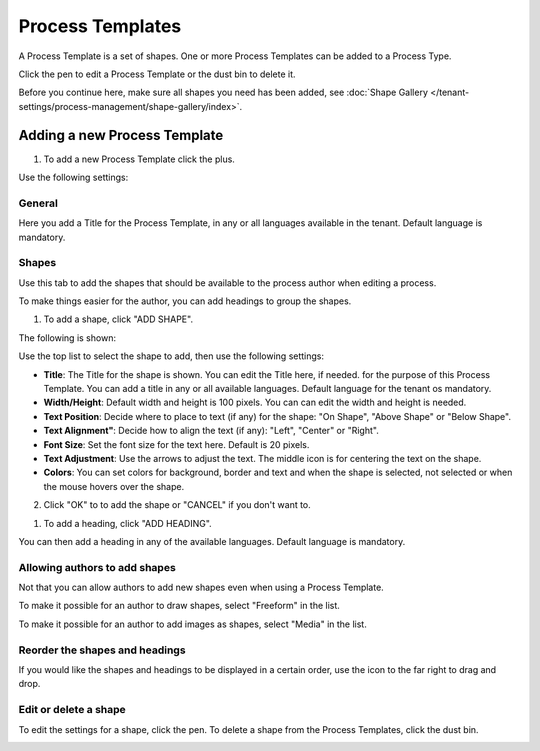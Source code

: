 Process Templates
===================

A Process Template is a set of shapes. One or more Process Templates can be added to a Process Type.

Click the pen to edit a Process Template or the dust bin to delete it.

.. image:: process-templates-edit-delete.png

Before you continue here, make sure all shapes you need has been added, see :doc:`Shape Gallery </tenant-settings/process-management/shape-gallery/index>`.

Adding a new Process Template
******************************
1. To add a new Process Template click the plus.

.. image:: process-templates-clickplus.png

Use the following settings:

General
----------
Here you add a Title for the Process Template, in any or all languages available in the tenant. Default language is mandatory.

.. image:: process-templates-general.png

Shapes
--------
Use this tab to add the shapes that should be available to the process author when editing a process.

.. image:: process-templates-shapes.png

To make things easier for the author, you can add headings to group the shapes.

1. To add a shape, click "ADD SHAPE".

.. image:: process-templates-shapes-add.png

The following is shown:

.. image:: process-templates-shapes-add-settings.png

Use the top list to select the shape to add, then use the following settings:

+ **Title**: The Title for the shape is shown. You can edit the Title here, if needed. for the purpose of this Process Template. You can add a title in any or all available languages. Default language for the tenant os mandatory.
+ **Width/Height**: Default width and height is 100 pixels. You can can edit the width and height is needed.
+ **Text Position**: Decide where to place to text (if any) for the shape: "On Shape", "Above Shape" or "Below Shape".
+ **Text Alignment"**: Decide how to align the text (if any): "Left", "Center" or "Right".
+ **Font Size**: Set the font size for the text here. Default is 20 pixels.
+ **Text Adjustment**: Use the arrows to adjust the text. The middle icon is for centering the text on the shape.
+ **Colors**: You can set colors for background, border and text and when the shape is selected, not selected or when the mouse hovers over the shape.

2. Click "OK" to to add the shape or "CANCEL" if you don't want to.

1. To add a heading, click "ADD HEADING".

.. image:: process-templates-heading-add.png

You can then add a heading in any of the available languages. Default language is mandatory.

Allowing authors to add shapes
-------------------------------
Not that you can allow authors to add new shapes even when using a Process Template.

To make it possible for an author to draw shapes, select "Freeform" in the list.

.. image:: process-templates-freeform.png

To make it possible for an author to add images as shapes, select "Media" in the list.

.. image:: process-templates-media.png

Reorder the shapes and headings
--------------------------------
If you would like the shapes and headings to be displayed in a certain order, use the icon to the far right to drag and drop.

.. image:: process-templates-reorder.png

Edit or delete a shape
-------------------------
To edit the settings for a shape, click the pen. To delete a shape from the Process Templates, click the dust bin.

.. image:: process-templates-edit-delete-shape.png

